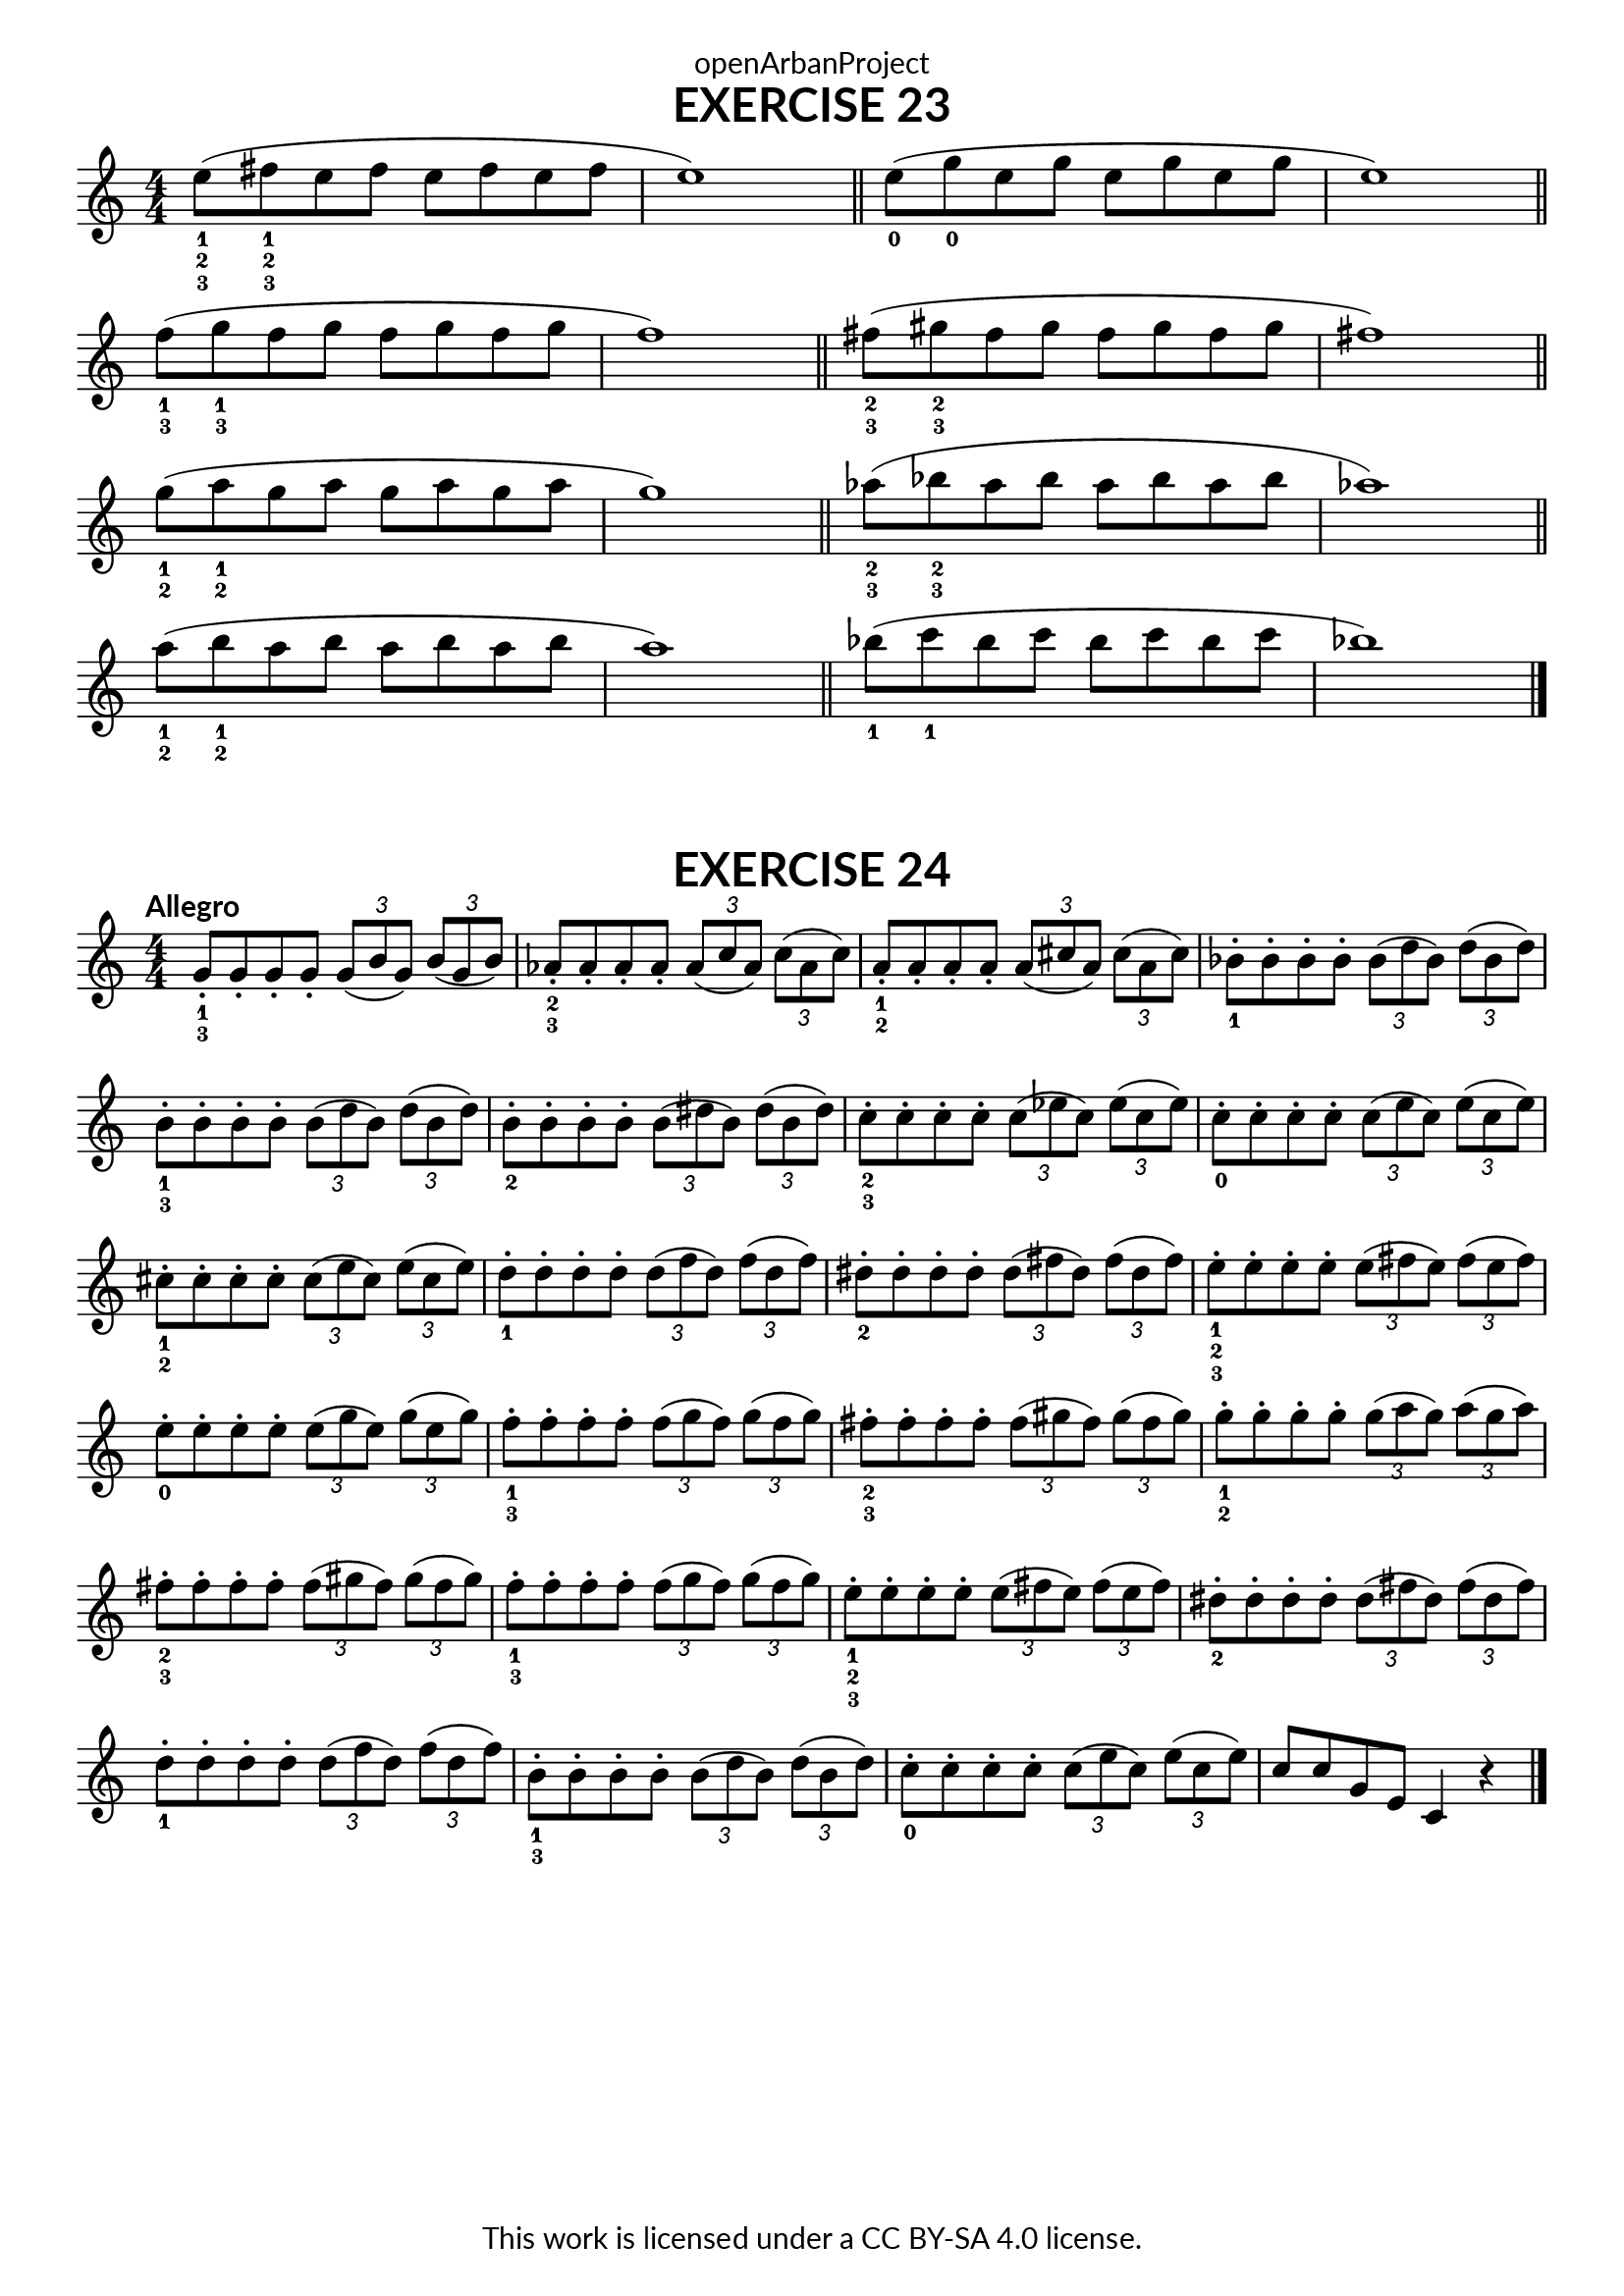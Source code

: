 \version "2.20.0"
\language "english"

\book {
  \paper {
    indent = 0\mm
    scoreTitleMarkup = \markup {
      \fill-line {
        \null
        \fontsize #4 \bold \fromproperty #'header:piece
        \fromproperty #'header:composer
      }
    }
    fonts = #
  (make-pango-font-tree
   "Lato"
   "Lato"
   "Liberation Mono"
   (/ (* staff-height pt) 2.5))
  }
  \header { tagline = ##f 
            title = "EXERCISE 23"
            copyright = "This work is licensed under a CC BY-SA 4.0 license."
            dedication = "openArbanProject"
  }
  
    \score {
    \layout { \context { \Score \remove "Bar_number_engraver" }}
    \relative c''
    {
      \numericTimeSignature \time 4/4
      \override Fingering.direction = #DOWN
      e8-1-2-3( fs-1-2-3 e fs e fs e fs e1) \bar "||"
      e8-0( g-0 e g e g e g e1) \bar "||" \break
      f8-1-3( g-1-3 f g f g f g f1) \bar "||"
      fs8-2-3( gs-2-3 fs gs fs gs fs gs fs1) \bar "||" \break
      g8-1-2( a-1-2 g a g a g a g1) \bar "||"
      af8-2-3( bf-2-3 af bf af bf af bf af1) \bar "||" \break
      a8-1-2( b-1-2 a b a b a b a1) \bar "||" 
      bf8-1( c-1 bf c bf c bf c bf1) \bar "|."
    }
  }

\score {
  \header {
    piece = "EXERCISE 24"
  }
  \layout { \context { \Score \remove "Bar_number_engraver" }}
  \relative c'
  { 
    \override Fingering.direction = #DOWN
    \numericTimeSignature \time 4/4
    \key c \major
    \tempo "Allegro"
    g'8-.-1-3 g-. g-. g-. \tuplet 3/2 {g( b g}) \tuplet 3/2 {b( g b})
    af-.-2-3 af-. af-. af-. \tuplet 3/2 {af( c af}) \tuplet 3/2 {c( af c})
    a-.-1-2 a-. a-. a-. \tuplet 3/2 {a( cs a}) \tuplet 3/2 {cs( a cs})
    bf-.-1 bf-. bf-. bf-. \tuplet 3/2 {bf( d bf}) \tuplet 3/2 {d( bf d})
    b-.-1-3 b-. b-. b-. \tuplet 3/2 {b( d b}) \tuplet 3/2 {d( b d})
    b-.-2 b-. b-. b-. \tuplet 3/2 {b( ds b}) \tuplet 3/2 {ds( b ds})
    c-.-2-3 c-. c-. c-. \tuplet 3/2 {c( ef c}) \tuplet 3/2 {ef( c ef})
    c-.-0 c-. c-. c-. \tuplet 3/2 {c( e c}) \tuplet 3/2 {e( c e})
    cs-.-1-2 cs-. cs-. cs-. \tuplet 3/2 {cs( e cs}) \tuplet 3/2 {e( cs e})
    d-.-1 d-. d-. d-. \tuplet 3/2 {d( f d}) \tuplet 3/2 {f( d f})
    ds-.-2 ds-. ds-. ds-. \tuplet 3/2 {ds( fs ds}) \tuplet 3/2 {fs( ds fs})
    e-.-1-2-3 e-. e-. e-. \tuplet 3/2 {e( fs e}) \tuplet 3/2 {fs( e fs})
    e-.-0 e-. e-. e-. \tuplet 3/2 {e( g e}) \tuplet 3/2 {g( e g})
    f-.-1-3 f-. f-. f-. \tuplet 3/2 {f( g f}) \tuplet 3/2 {g( f g})
    fs-.-2-3 fs-. fs-. fs-. \tuplet 3/2 {fs( gs fs}) \tuplet 3/2 {gs( fs gs})
    g-.-1-2 g-. g-. g-. \tuplet 3/2 {g( a g}) \tuplet 3/2 {a( g a})
    fs-.-2-3 fs-. fs-. fs-. \tuplet 3/2 {fs( gs fs}) \tuplet 3/2 {gs( fs gs})
    f-.-1-3 f-. f-. f-. \tuplet 3/2 {f( g f}) \tuplet 3/2 {g( f g})
    e-.-1-2-3 e-. e-. e-. \tuplet 3/2 {e( fs e}) \tuplet 3/2 {fs( e fs})
    ds-.-2 ds-. ds-. ds-. \tuplet 3/2 {ds( fs ds}) \tuplet 3/2 {fs( ds fs})
    d-.-1 d-. d-. d-. \tuplet 3/2 {d( f d}) \tuplet 3/2 {f( d f})
    b,-.-1-3 b-. b-. b-. \tuplet 3/2 {b( d b}) \tuplet 3/2 {d( b d})
    c-.-0 c-. c-. c-. \tuplet 3/2 {c( e c}) \tuplet 3/2 {e( c e})
    c8 c g e c4 r \bar "|."
  }
}
}